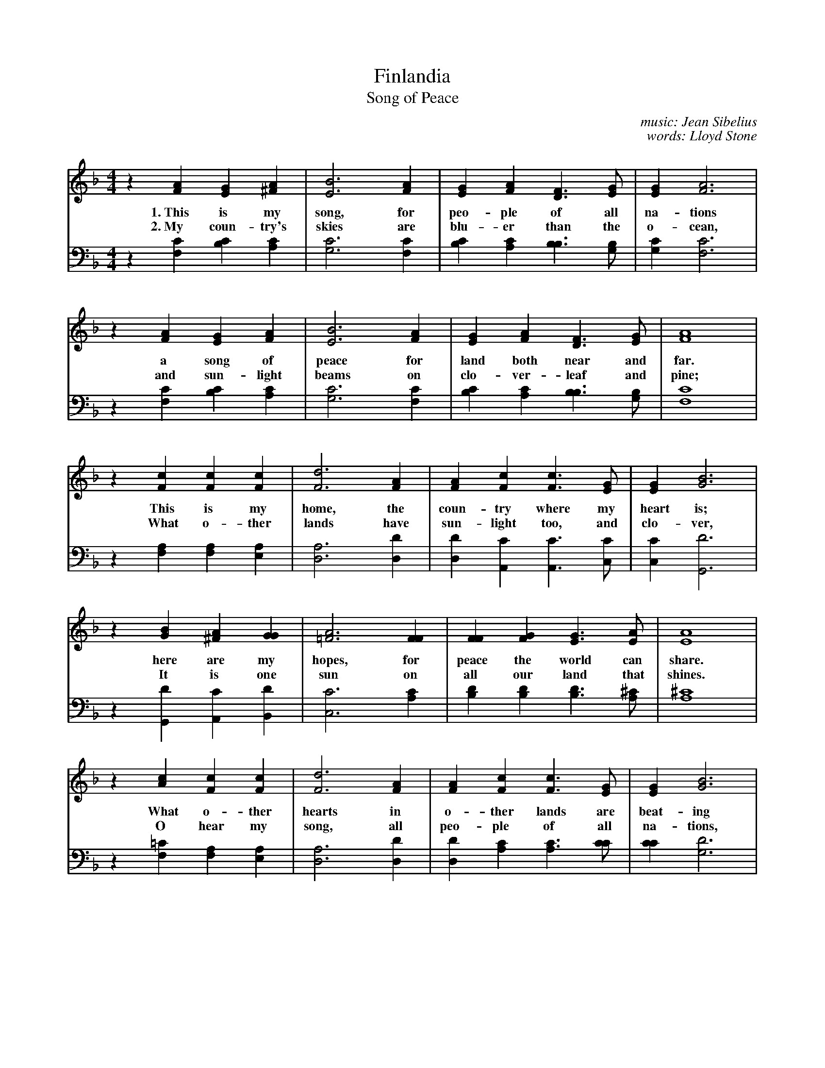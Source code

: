 X: 1
T: Finlandia
T: Song of Peace
C: music: Jean Sibelius
C: words: Lloyd Stone
M: 4/4
L: 1/4
K: F
%%sysstaffsep    20.0pt
V: 1 clef=treble
z [AF] [GE] [A^F] |[B3E3] [AF] | [GE] [AF] [FD]> [GE] | [GE] [A3F3] |
w: 1.~This is my song, for peo-ple of all na-tions
w: 2.~My coun-try's skies are blu-er than the o-cean,
z [AF] [GE] [AF] | [B3E3] [AF] | [GE] [AF] [FD]>[GE] | [A4F4] |
w: a song of peace for land both near and far.
w: and sun-light beams on clo-ver-leaf and pine;
z [cF] [cF] [cF] | [d3F3] [AF] |[AF] [cF] [cF]> [GE] | [GE] [B3G3] |
w: This is my home, the coun-try where my heart is;
w: What o-ther lands have sun-light too, and clo-ver,
z [BG] [A^F] [GG] | [A3=F3] [FF] |[FF] [GF] [GE]> [AE] | [A4E4] |
w: here are my hopes, for peace the world can share.
w: It is one sun on all our land that shines.
z [cA] [cF] [cF] | [d3F3] [AF] | [AF] [cF] [cF]> [GE] | [GE] [B3G3] |
w: What o-ther hearts in o-ther lands are beat-ing
w: O hear my song, all peo-ple of all na-tions,
z [BG] [A^F] [GG] | [A3=F3] [FC] | [FF] [GF] [GE]> [FF] | [F4F4] |]
w: with hopes like mine for peo-ple ev-ry-where.
w: a song of peace for your land and for mine.
%
V: 2 clef=bass
z [CF,] [CB,] [CA,] | [C3G,3] [CF,] | [CB,] [CA,] [B,B,]>[B,G,] | [CG,] [C3F,3]|
z [CF,] [CB,] [CA,] | [C3G,3] [CF,] | [CB,] [CA,] [B,B,]>[B,G,] | [C4F,4] |
z [A,F,][A,F,][A,E,]| [A,3D,3] [DD,]| [DD,] [CA,,] [CA,,]>[CC,] | [CC,][D3G,,3]|
z [DG,,] [CA,,] [DB,,] | [C3C,3] [CA,] |[DB,] [DB,] [DB,]>[^CA,] | [^C4A,4] |
z [=CF,][A,F,][A,E,] | [A,3D,3] [DD,] | [DD,] [CA,] [CA,]>[CC] |[CC] [D3G,3] |
z [DG,,][CA,,][DB,,] | [C3C,3] [A,C,] |[A,C,] [B,C,] [B,C,]>[A,F,] | [A,4F,4] |]
